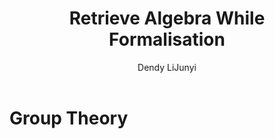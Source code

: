 #+title: \zallman Retrieve Algebra While Formalisation
#+AUTHOR: Dendy LiJunyi
#+CREATOR: Notes taken by Dendy Li

#+LATEX_HEADER: \input{~/Preamble/preamble.tex}
#+LATEX_COMPILER: xelatex

* Group Theory
